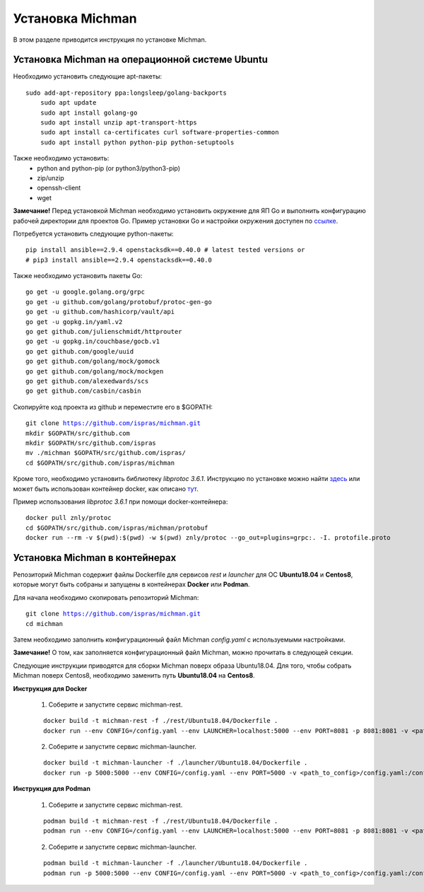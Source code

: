 .. _michman_install_section:

.. _ссылке: https://medium.com/better-programming/install-go-1-11-on-ubuntu-18-04-16-04-lts-8c098c503c5f

.. _здесь: https://askubuntu.com/questions/1072683/how-can-i-install-protoc-on-ubuntu-16-04

.. _тут: https://hub.docker.com/r/znly/protoc/

Установка Michman
==================

В этом разделе приводится инструкция по установке Michman.

Установка Michman на операционной системе Ubuntu 
------------------------------------------------
Необходимо установить следующие apt-пакеты:

.. parsed-literal::

    sudo add-apt-repository ppa:longsleep/golang-backports
	sudo apt update
	sudo apt install golang-go
	sudo apt install unzip apt-transport-https
	sudo apt install ca-certificates curl software-properties-common
	sudo apt install python python-pip python-setuptools

Также необходимо установить:
	* python and python-pip (or python3/python3-pip)
	* zip/unzip
	* openssh-client
	* wget 

**Замечание!** Перед установкой Michman необходимо установить окружение для ЯП Go и выполнить конфигурацию рабочей директории для проектов Go. Пример установки Go и настройки окружения доступен по `ссылке`_. 

Потребуется установить следующие python-пакеты:

.. parsed-literal::
	pip install ansible==2.9.4 openstacksdk==0.40.0 # latest tested versions or
	# pip3 install ansible==2.9.4 openstacksdk==0.40.0

Также необходимо установить пакеты Go:

.. parsed-literal::
	go get -u google.golang.org/grpc
	go get -u github.com/golang/protobuf/protoc-gen-go
	go get -u github.com/hashicorp/vault/api
	go get -u gopkg.in/yaml.v2
	go get github.com/julienschmidt/httprouter
	go get -u gopkg.in/couchbase/gocb.v1
	go get github.com/google/uuid
	go get github.com/golang/mock/gomock
	go get github.com/golang/mock/mockgen
	go get github.com/alexedwards/scs
	go get github.com/casbin/casbin

Скопируйте код проекта из github и переместите его в $GOPATH:

.. parsed-literal::
	git clone https://github.com/ispras/michman.git
	mkdir $GOPATH/src/github.com
	mkdir $GOPATH/src/github.com/ispras
	mv ./michman $GOPATH/src/github.com/ispras/
	cd $GOPATH/src/github.com/ispras/michman

Кроме того, необходимо установить библиотеку `libprotoc 3.6.1`. Инструкцию по установке можно найти `здесь`_ или может быть использован контейнер docker, как описано `тут`_.


Пример использования `libprotoc 3.6.1` при помощи docker-контейнера:

.. parsed-literal::
	docker pull znly/protoc
	cd $GOPATH/src/github.com/ispras/michman/protobuf
	docker run --rm -v $(pwd):$(pwd) -w $(pwd) znly/protoc --go_out=plugins=grpc:. -I. protofile.proto



Установка Michman в контейнерах
--------------------------------

Репозиторий Michman содержит файлы Dockerfile для сервисов *rest* и *launcher* для ОС **Ubuntu18.04** и **Centos8**, которые могут быть собраны и запущены в контейнерах **Docker** или **Podman**. 

Для начала необходимо скопировать репозиторий Michman:

.. parsed-literal::
	git clone https://github.com/ispras/michman.git
	cd michman

Затем необходимо заполнить конфигурационный файл Michman *config.yaml* с используемыми настройками.

**Замечание!** О том, как заполняется конфигурационный файл Michman, можно прочитать в следующей секции.

Следующие инструкции приводятся для сборки Michman поверх образа Ubuntu18.04. Для того, чтобы собрать Michman поверх Centos8, необходимо заменить путь **Ubuntu18.04** на **Centos8**.

**Инструкция для Docker**

	1. Соберите и запустите сервис michman-rest.

	.. parsed-literal::
		docker build -t michman-rest -f ./rest/Ubuntu18.04/Dockerfile .
		docker run --env CONFIG=/config.yaml --env LAUNCHER=localhost:5000 --env PORT=8081 -p 8081:8081 -v <path_to_config>/config.yaml:/config.yaml michman-rest

	2. Соберите и запустите сервис michman-launcher.

	.. parsed-literal::
		docker build -t michman-launcher -f ./launcher/Ubuntu18.04/Dockerfile .
		docker run -p 5000:5000 --env CONFIG=/config.yaml --env PORT=5000 -v <path_to_config>/config.yaml:/config.yaml michman-launcher

**Инструкция для Podman**

	
	1. Соберите и запустите сервис michman-rest.

	.. parsed-literal::
		podman build -t michman-rest -f ./rest/Ubuntu18.04/Dockerfile .
		podman run --env CONFIG=/config.yaml --env LAUNCHER=localhost:5000 --env PORT=8081 -p 8081:8081 -v <path_to_config>/config.yaml:/config.yaml:z michman-rest

	2. Соберите и запустите сервис michman-launcher.

	.. parsed-literal::
		podman build -t michman-launcher -f ./launcher/Ubuntu18.04/Dockerfile .
		podman run -p 5000:5000 --env CONFIG=/config.yaml --env PORT=5000 -v <path_to_config>/config.yaml:/config.yaml:z michman-launcher



